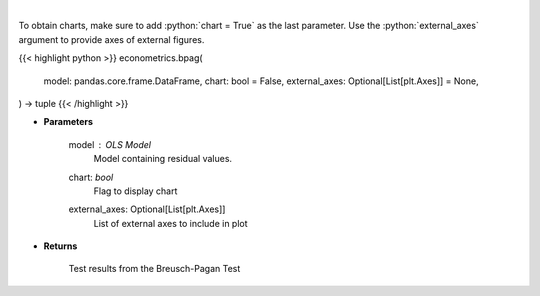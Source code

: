 .. role:: python(code)
    :language: python
    :class: highlight

|

.. raw:: html

    <h3>
    > Calculate test statistics for heteroscedasticity
    </h3>

To obtain charts, make sure to add :python:`chart = True` as the last parameter.
Use the :python:`external_axes` argument to provide axes of external figures.

{{< highlight python >}}
econometrics.bpag(
    model: pandas.core.frame.DataFrame,
    chart: bool = False,
    external_axes: Optional[List[plt.Axes]] = None,
) -> tuple
{{< /highlight >}}

* **Parameters**

    model : *OLS Model*
        Model containing residual values.
    chart: *bool*
       Flag to display chart
    external_axes: Optional[List[plt.Axes]]
        List of external axes to include in plot

* **Returns**

    Test results from the Breusch-Pagan Test
